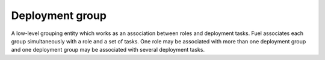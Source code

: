 .. deployment-group:

.. index:: deploy, group, Fuel, MOS, MOM, MCP

Deployment group
----------------

A low-level grouping entity which works as an association between
roles and deployment tasks. Fuel associates each group simultaneously with
a role and a set of tasks. One role may be associated with more than one
deployment group and one deployment group may be associated with several
deployment tasks.